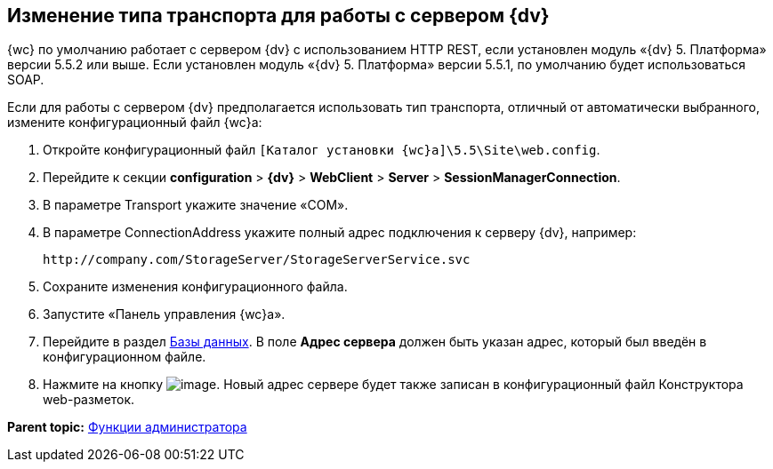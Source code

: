 
== Изменение типа транспорта для работы с сервером {dv}

{wc} по умолчанию работает с сервером {dv} с использованием HTTP REST, если установлен модуль «{dv} 5. Платформа» версии 5.5.2 или выше. Если установлен модуль «{dv} 5. Платформа» версии 5.5.1, по умолчанию будет использоваться SOAP.

Если для работы с сервером {dv} предполагается использовать тип транспорта, отличный от автоматически выбранного, измените конфигурационный файл {wc}а:

. Откройте конфигурационный файл [.ph]#[.ph .filepath]`[Каталог установки {wc}а]\5.5\Site\web.config`#.
. Перейдите к секции [.ph .menucascade]#[.ph .uicontrol]*configuration* > [.ph .uicontrol]*{dv}* > [.ph .uicontrol]*WebClient* > [.ph .uicontrol]*Server* > [.ph .uicontrol]*SessionManagerConnection*#.
. В параметре Transport укажите значение «COM».
. В параметре ConnectionAddress укажите полный адрес подключения к серверу {dv}, например:
+
[source,pre,codeblock]
----
http://company.com/StorageServer/StorageServerService.svc
----
. Сохраните изменения конфигурационного файла.
. Запустите «Панель управления {wc}а».
. Перейдите в раздел xref:ControlPanel_databases.adoc[Базы данных]. В поле [.ph .uicontrol]*Адрес сервера* должен быть указан адрес, который был введён в конфигурационном файле.
. Нажмите на кнопку image:Buttons/bt_save.png[image]. Новый адрес сервере будет также записан в конфигурационный файл Конструктора web-разметок.

*Parent topic:* xref:Administrator_functions.adoc[Функции администратора]
